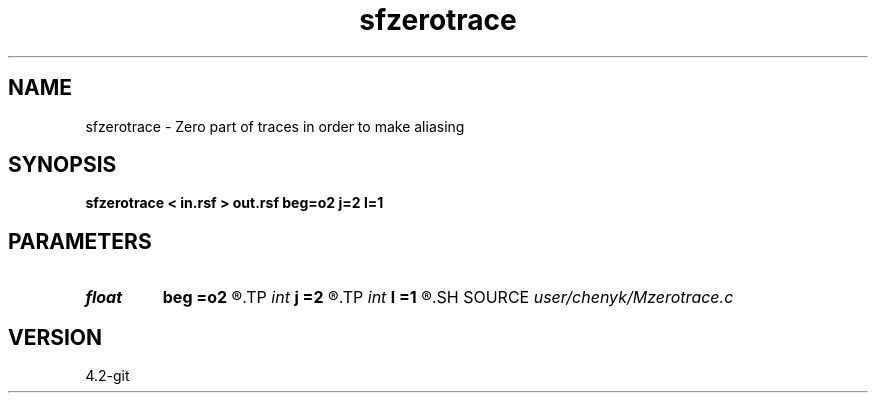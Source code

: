 .TH sfzerotrace 1  "APRIL 2023" Madagascar "Madagascar Manuals"
.SH NAME
sfzerotrace \- Zero part of traces in order to make aliasing 
.SH SYNOPSIS
.B sfzerotrace < in.rsf > out.rsf beg=o2 j=2 l=1
.SH PARAMETERS
.PD 0
.TP
.I float  
.B beg
.B =o2
.R  	zero part beginning point
.TP
.I int    
.B j
.B =2
.R  	jump step between two consecutive zero parts
.TP
.I int    
.B l
.B =1
.R  	length of each zero part
.SH SOURCE
.I user/chenyk/Mzerotrace.c
.SH VERSION
4.2-git

